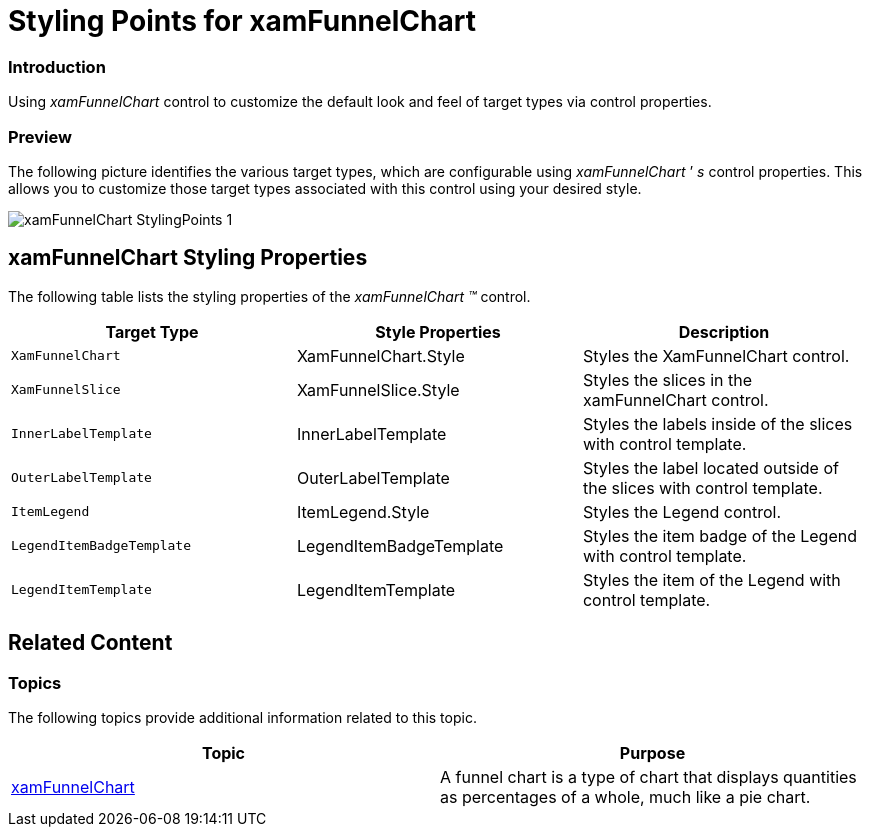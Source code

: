 ﻿////

|metadata|
{
    "name": "designersguide-styling-points-for-xamfunnelchart",
    "controlName": [],
    "tags": ["Styling","Templating"],
    "guid": "d7e12328-2aa3-4e7a-b642-d57adb9b597b",  
    "buildFlags": ["sl","wpf","win-phone"],
    "createdOn": "2012-04-06T19:15:07.1173746Z"
}
|metadata|
////

= Styling Points for xamFunnelChart

=== Introduction

Using  _xamFunnelChart_   control to customize the default look and feel of target types via control properties.

=== Preview

The following picture identifies the various target types, which are configurable using  _xamFunnelChart_  ’ _s_  control properties. This allows you to customize those target types associated with this control using your desired style.

image::images/xamFunnelChart_StylingPoints_1.png[]

== xamFunnelChart Styling Properties

The following table lists the styling properties of the  _xamFunnelChart_   _™_   control.

[options="header", cols="a,a,a"]
|====
|Target Type|Style Properties|Description

|`XamFunnelChart`
|XamFunnelChart.Style
|Styles the XamFunnelChart control.

|`XamFunnelSlice`
|XamFunnelSlice.Style
|Styles the slices in the xamFunnelChart control.

|`InnerLabelTemplate`
|InnerLabelTemplate
|Styles the labels inside of the slices with control template.

|`OuterLabelTemplate`
|OuterLabelTemplate
|Styles the label located outside of the slices with control template.

|`ItemLegend`
|ItemLegend.Style
|Styles the Legend control.

|`LegendItemBadgeTemplate`
|LegendItemBadgeTemplate
|Styles the item badge of the Legend with control template.

|`LegendItemTemplate`
|LegendItemTemplate
|Styles the item of the Legend with control template.

|====

== Related Content

=== Topics

The following topics provide additional information related to this topic.

[options="header", cols="a,a"]
|====
|Topic|Purpose

| link:funnelchart.html[xamFunnelChart]
|A funnel chart is a type of chart that displays quantities as percentages of a whole, much like a pie chart.

|====